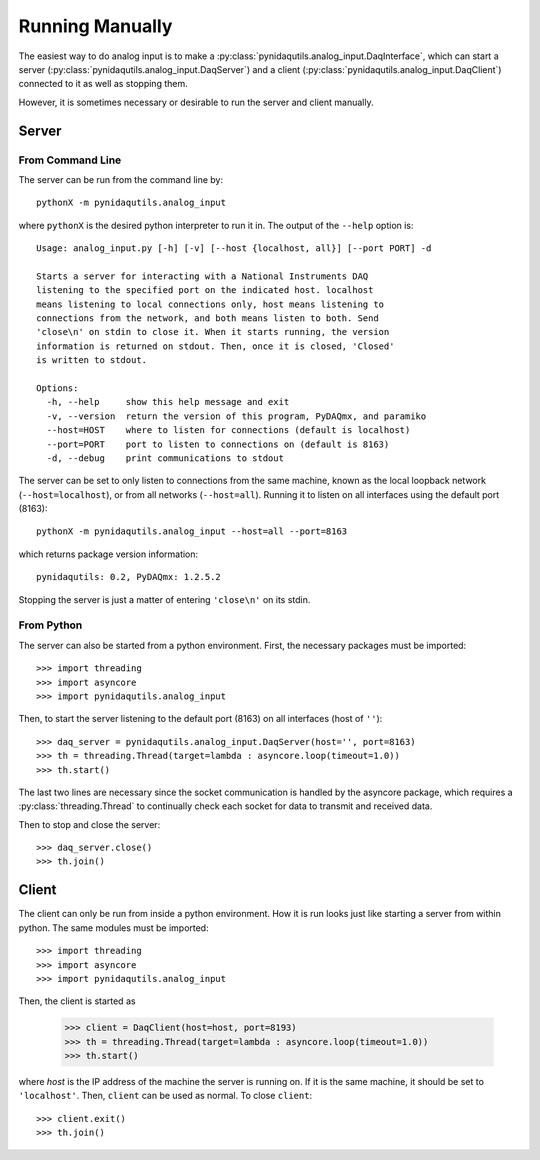 ================
Running Manually
================

The easiest way to do analog input is to make a
:py:class:`pynidaqutils.analog_input.DaqInterface`, which can start a
server (:py:class:`pynidaqutils.analog_input.DaqServer`) and a client
(:py:class:`pynidaqutils.analog_input.DaqClient`) connected to it as
well as stopping them.

However, it is sometimes necessary or desirable to run the server and
client manually.


Server
======

From Command Line
-----------------

The server can be run from the command line by::

    pythonX -m pynidaqutils.analog_input

where ``pythonX`` is the desired python interpreter to run it in. The
output of the ``--help`` option is::

    Usage: analog_input.py [-h] [-v] [--host {localhost, all}] [--port PORT] -d
    
    Starts a server for interacting with a National Instruments DAQ
    listening to the specified port on the indicated host. localhost
    means listening to local connections only, host means listening to
    connections from the network, and both means listen to both. Send
    'close\n' on stdin to close it. When it starts running, the version
    information is returned on stdout. Then, once it is closed, 'Closed'
    is written to stdout.
    
    Options:
      -h, --help     show this help message and exit
      -v, --version  return the version of this program, PyDAQmx, and paramiko
      --host=HOST    where to listen for connections (default is localhost)
      --port=PORT    port to listen to connections on (default is 8163)
      -d, --debug    print communications to stdout

The server can be set to only listen to connections from the same
machine, known as the local loopback network (``--host=localhost``), or
from all networks (``--host=all``). Running it to listen on all
interfaces using the default port (8163)::

    pythonX -m pynidaqutils.analog_input --host=all --port=8163

which returns package version information::

    pynidaqutils: 0.2, PyDAQmx: 1.2.5.2

Stopping the server is just a matter of entering ``'close\n'`` on its
stdin.


From Python
-----------

The server can also be started from a python environment. First, the
necessary packages must be imported::

    >>> import threading
    >>> import asyncore
    >>> import pynidaqutils.analog_input

Then, to start the server listening to the default port (8163) on all
interfaces (host of ``''``)::

    >>> daq_server = pynidaqutils.analog_input.DaqServer(host='', port=8163)
    >>> th = threading.Thread(target=lambda : asyncore.loop(timeout=1.0))
    >>> th.start()

The last two lines are necessary since the socket communication is
handled by the asyncore package, which requires a
:py:class:`threading.Thread` to continually check each socket for data
to transmit and received data.

Then to stop and close the server::

    >>> daq_server.close()
    >>> th.join()


Client
======

The client can only be run from inside a python environment. How it is
run looks just like starting a server from within python. The same
modules must be imported::

    >>> import threading
    >>> import asyncore
    >>> import pynidaqutils.analog_input

Then, the client is started as

    >>> client = DaqClient(host=host, port=8193)
    >>> th = threading.Thread(target=lambda : asyncore.loop(timeout=1.0))
    >>> th.start()

where `host` is the IP address of the machine the server is running
on. If it is the same machine, it should be set to
``'localhost'``. Then, ``client`` can be used as normal. To close
``client``::

    >>> client.exit()
    >>> th.join()
